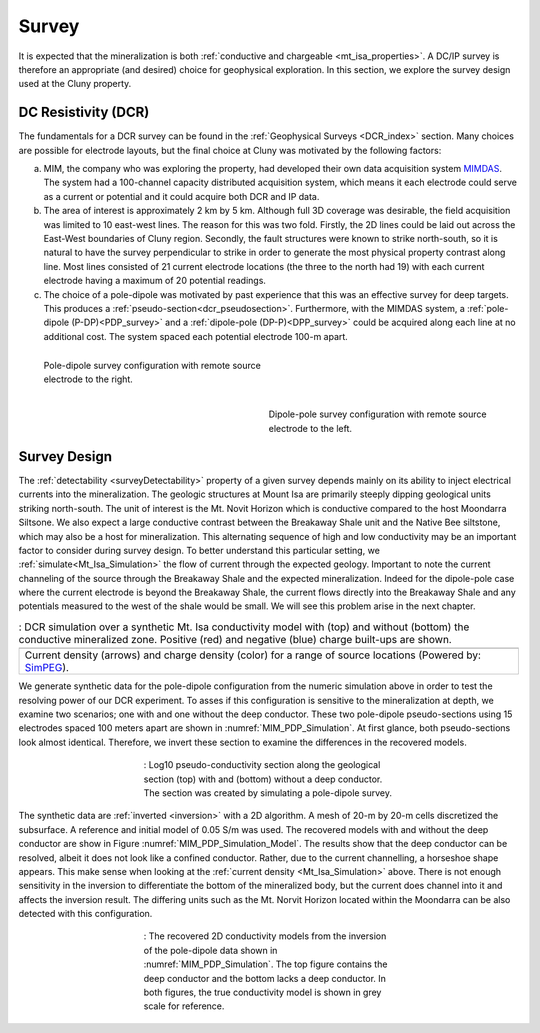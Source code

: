 .. _mt_isa_survey:

Survey
======

It is expected that the mineralization is both  :ref:`conductive and chargeable <mt_isa_properties>`. A DC/IP survey is therefore an appropriate (and desired) choice for geophysical exploration. In this section, we explore the survey design used at the Cluny property.

DC Resistivity (DCR)
--------------------

The fundamentals for a DCR survey can be found in the :ref:`Geophysical Surveys <DCR_index>` section. Many choices are possible for electrode layouts, but the final choice at Cluny was motivated by the following factors:

(a) MIM, the company who was exploring the property, had developed their own data acquisition system `MIMDAS`_. The system had a 100-channel capacity distributed acquisition system, which means it each electrode could serve as a current or potential and it could acquire both DCR and IP data.

(b) The area of interest is approximately 2 km by 5 km. Although full 3D coverage was desirable, the field acquisition was limited to 10 east-west lines. The reason for this was two fold. Firstly, the 2D lines could be laid out across the East-West boundaries of Cluny region. Secondly, the fault structures were known to strike north-south, so it is natural to have the survey perpendicular to strike in order to generate the most physical property contrast along line. Most lines consisted of 21 current electrode locations (the three to the north had 19) with each current electrode having a maximum of 20 potential readings.

(c) The choice of a pole-dipole was motivated by past experience that this was an effective survey for deep targets. This produces a :ref:`pseudo-section<dcr_pseudosection>`. Furthermore, with the MIMDAS system, a :ref:`pole-dipole (P-DP)<PDP_survey>` and a :ref:`dipole-pole (DP-P)<DPP_survey>` could be acquired along each line at no additional cost. The system spaced each potential electrode 100-m apart.

.. Second sentence: The layout shown in Figure :numref:`MIM_PDP_EX` indicates a current electrode (red) at position 1 with potentials (black) measured across all other dipoles.

.. _PDP_survey:
.. figure:: ./images/DCR_PoleDipole_Array.png
    :align: left
    :figwidth: 45%
    :name: MIM_PDP_EX

    Pole-dipole survey configuration with remote source electrode to the right.

.. _DPP_survey:
.. figure:: ./images/DCR_DipolePole_Array.png
    :align: right
    :figwidth: 45%
    :name: MIM_DPP_EX

    Dipole-pole survey configuration with remote source electrode to the left.
..  : The layout for a single current electrode (red) and potential electrode locations (black). Moving the current electrode and repeating the experiment leads to a pseudo-section (coloured dots).


.. _MIMDAS: http://www.smedg.org.au/Sym01NS.htm


Survey Design
-------------

The :ref:`detectability <surveyDetectability>` property of a given survey
depends mainly on its ability to inject electrical currents into the
mineralization. The geologic structures at Mount Isa are primarily steeply
dipping geological units striking north-south. The unit of interest is the Mt.
Novit Horizon which is conductive compared to the host Moondarra Siltsone. We
also expect a large conductive contrast between the Breakaway Shale unit
and the Native Bee siltstone, which may also be a host for mineralization.
This alternating sequence of high and low conductivity may be an important
factor to consider during survey design. To better understand this particular
setting, we :ref:`simulate<Mt_Isa_Simulation>` the flow of current through the
expected geology. Important to note the current channeling of the source
through the Breakaway Shale and the expected mineralization. Indeed for the dipole-pole case where the current electrode is beyond the Breakaway Shale, the current flows directly into the Breakaway Shale and any potentials measured to the west of the shale would be small. We will see this problem arise in the next chapter.

.. _Mt_Isa_Simulation:
.. list-table:: : DCR simulation over a synthetic Mt. Isa conductivity model with (top) and without (bottom) the conductive mineralized zone. Positive (red) and negative (blue) charge built-ups are shown.
   :header-rows: 0
   :widths: 10
   :stub-columns: 0

   *  - .. raw:: html
            :file: ./images/Mt_Isa_Current_Anim.html
   *  - Current density (arrows) and charge density (color) for a range of source locations (Powered by: `SimPEG <http://www.simpeg.xyz/>`_).



We generate synthetic data for the pole-dipole configuration from the numeric simulation above in order to test the resolving power of our DCR experiment. To asses if this configuration is sensitive to the mineralization at depth, we examine two scenarios; one with and one without the deep conductor. These two pole-dipole pseudo-sections using 15 electrodes spaced 100 meters apart are shown in :numref:`MIM_PDP_Simulation`. At first glance, both pseudo-sections look almost identical. Therefore, we invert these section to examine the differences in the recovered models.

.. figure:: ./images/MIM_Sim_AppRes.png
  :align: center
  :figwidth: 50%
  :name: MIM_PDP_Simulation

  : Log10 pseudo-conductivity section along the geological section (top) with and (bottom) without a deep conductor. The section was created by simulating a pole-dipole survey.


The synthetic data are :ref:`inverted <inversion>` with a 2D algorithm. A mesh of 20-m by 20-m cells discretized the subsurface. A reference and initial model of 0.05 S/m was used. The recovered models with and without the deep conductor are show in Figure :numref:`MIM_PDP_Simulation_Model`.  The results show that the deep conductor can be resolved, albeit it does not look like a confined conductor. Rather, due to the current channelling, a horseshoe shape appears. This make sense when looking at the :ref:`current density <Mt_Isa_Simulation>` above. There is not enough sensitivity in the inversion to differentiate the bottom of the mineralized body, but the current does channel into it and affects the inversion result. The differing units such as the Mt. Norvit Horizon located within the Moondarra can be also detected with this configuration.

.. figure:: ./images/MIM_Sim_2DCon.png
  :align: center
  :figwidth: 50%
  :name: MIM_PDP_Simulation_Model

  : The recovered 2D conductivity models from the inversion of the pole-dipole data shown in :numref:`MIM_PDP_Simulation`. The top figure contains the deep conductor and the bottom lacks a deep conductor. In both figures, the true conductivity model is shown in grey scale for reference.




